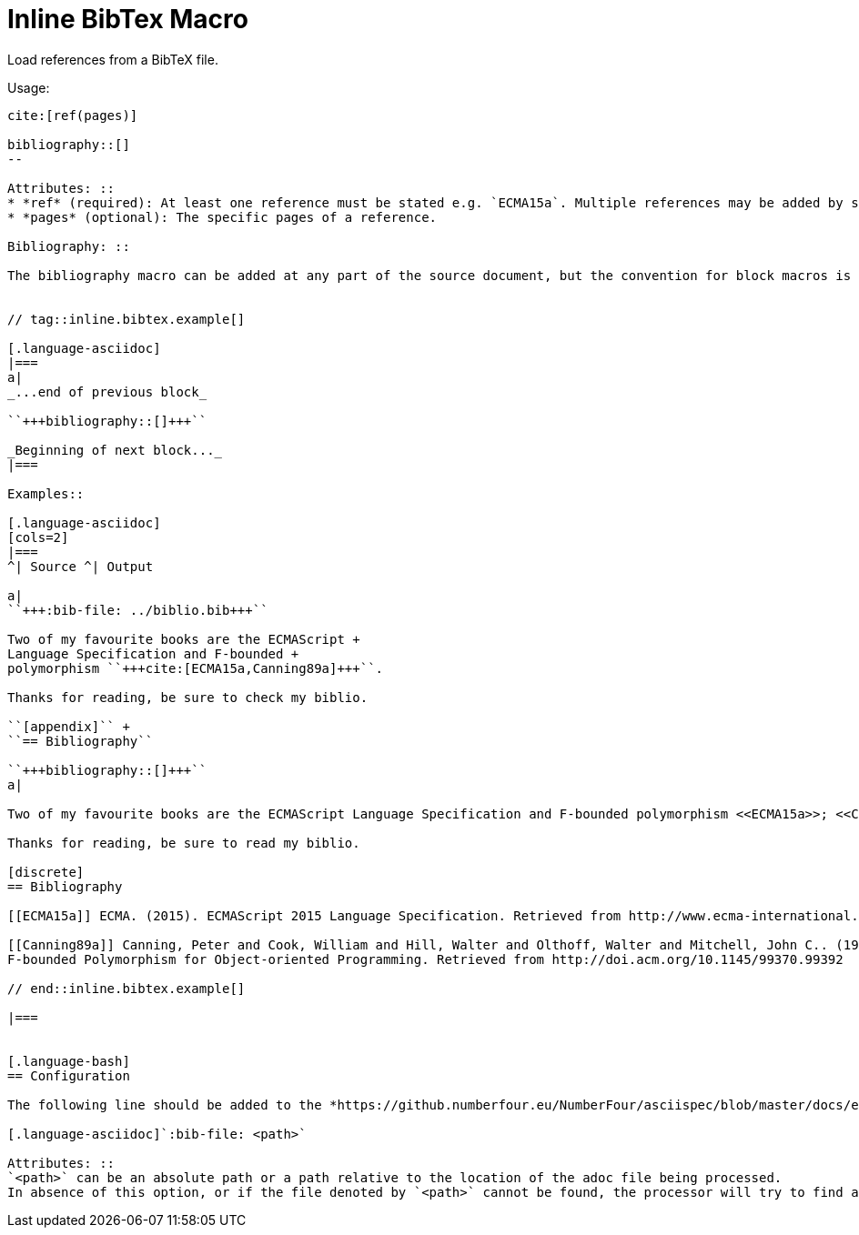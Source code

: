 = Inline BibTex Macro

Load references from a BibTeX file.

Usage:

[source,asciidoc]
----
cite:[ref(pages)]

bibliography::[]
--

Attributes: ::
* *ref* (required): At least one reference must be stated e.g. `ECMA15a`. Multiple references may be added by separating with commas e.g. `ECMA15a,Canning89a`.
* *pages* (optional): The specific pages of a reference.

Bibliography: ::

The bibliography macro can be added at any part of the source document, but the convention for block macros is to have empty lines before and after as follows:


// tag::inline.bibtex.example[]

[.language-asciidoc]
|===
a|
_...end of previous block_

``+++bibliography::[]+++``

_Beginning of next block..._
|===

Examples::

[.language-asciidoc]
[cols=2]
|===
^| Source ^| Output

a|
``+++:bib-file: ../biblio.bib+++``

Two of my favourite books are the ECMAScript +
Language Specification and F-bounded +
polymorphism ``+++cite:[ECMA15a,Canning89a]+++``.

Thanks for reading, be sure to check my biblio.

``[appendix]`` +
``== Bibliography``

``+++bibliography::[]+++``
a|

Two of my favourite books are the ECMAScript Language Specification and F-bounded polymorphism <<ECMA15a>>; <<Canning89a>>.

Thanks for reading, be sure to read my biblio.

[discrete]
== Bibliography

[[ECMA15a]] ECMA. (2015). ECMAScript 2015 Language Specification. Retrieved from http://www.ecma-international.org/publications/files/ECMA-ST/Ecma-262.pdf

[[Canning89a]] Canning, Peter and Cook, William and Hill, Walter and Olthoff, Walter and Mitchell, John C.. (1989).
F-bounded Polymorphism for Object-oriented Programming. Retrieved from http://doi.acm.org/10.1145/99370.99392

// end::inline.bibtex.example[]

|===


[.language-bash]
== Configuration

The following line should be added to the *https://github.numberfour.eu/NumberFour/asciispec/blob/master/docs/examples/config.adoc[Configuration File]*:

[.language-asciidoc]`:bib-file: <path>`

Attributes: ::
`<path>` can be an absolute path or a path relative to the location of the adoc file being processed.
In absence of this option, or if the file denoted by `<path>` cannot be found, the processor will try to find a `.bib` file in the directory tree beginning at the location of the adoc file recursively.


